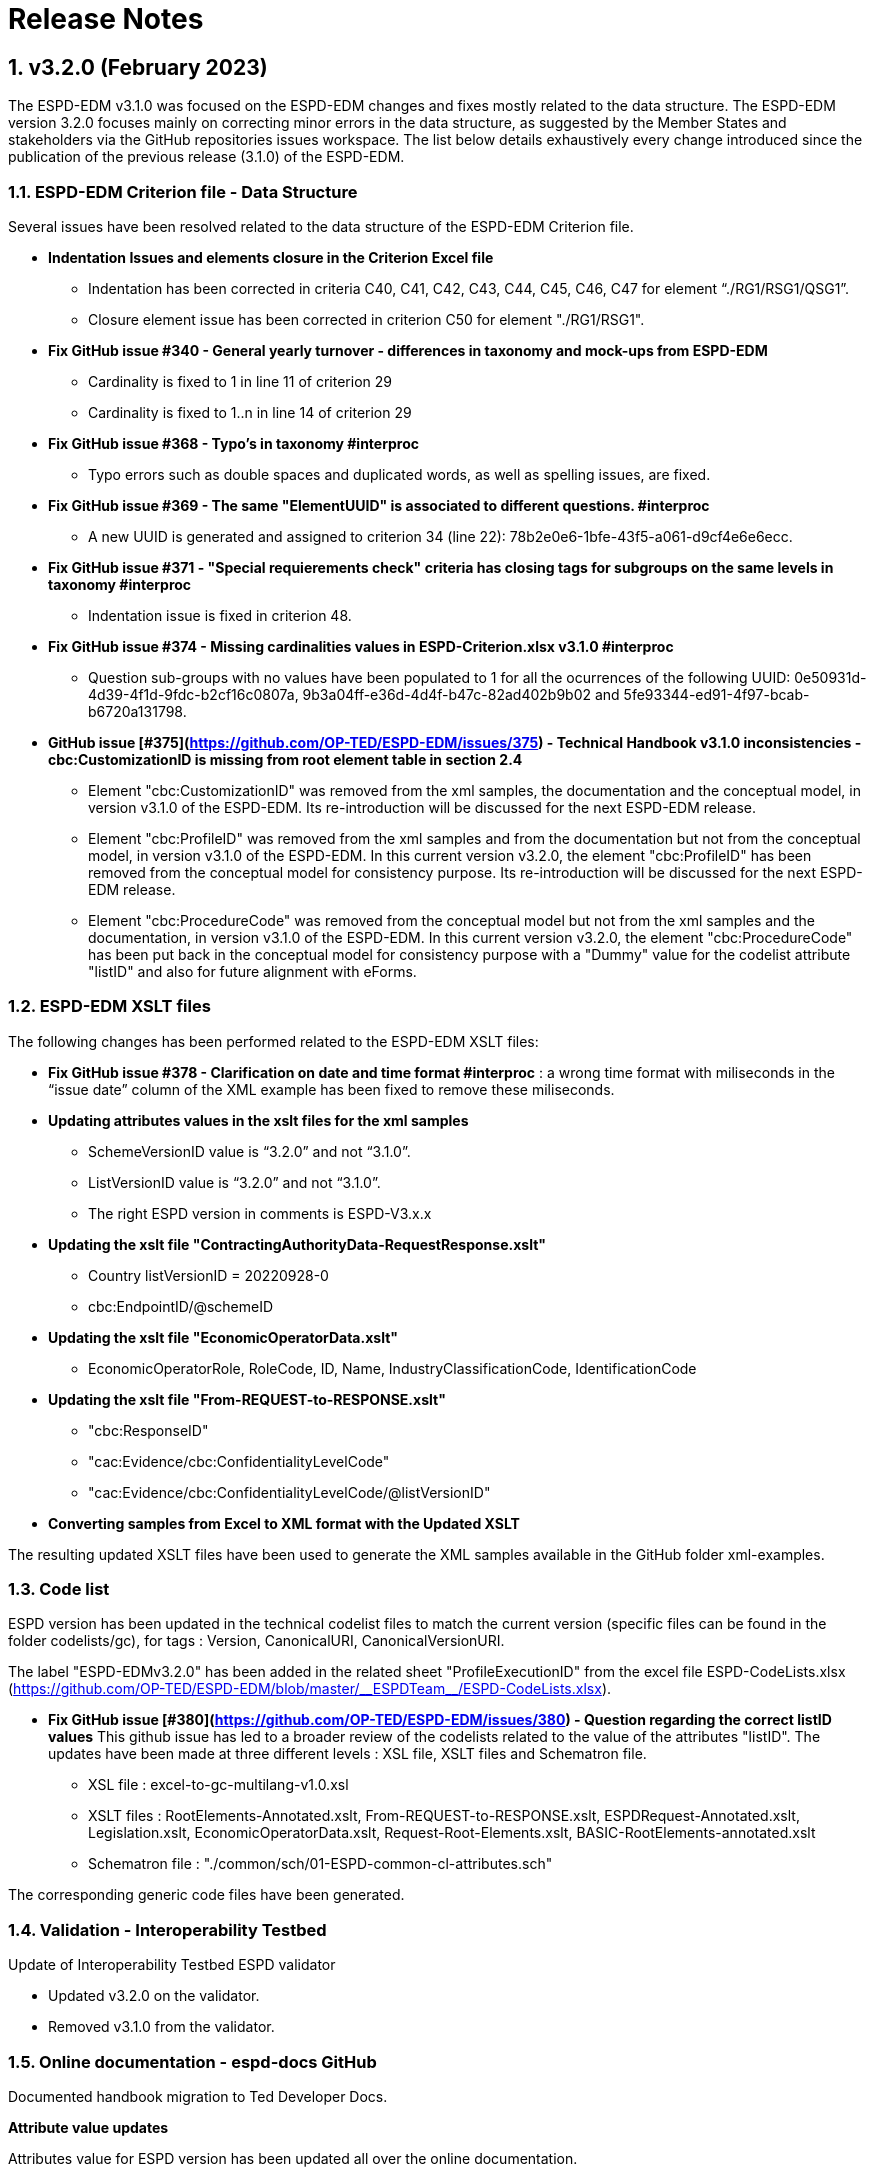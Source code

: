:sectnums:
= Release Notes

== v3.2.0 (February 2023) 

The ESPD-EDM v3.1.0 was focused on the ESPD-EDM changes and fixes mostly related to the data structure. The ESPD-EDM version 3.2.0 focuses mainly on correcting minor errors in the data structure, as suggested by the Member States and stakeholders via the GitHub repositories issues workspace.
The list below details exhaustively every change introduced since the publication of the previous release (3.1.0) of the ESPD-EDM. 

=== ESPD-EDM Criterion file - Data Structure

Several issues have been resolved related to the data structure of the ESPD-EDM Criterion file.

    * **Indentation Issues and elements closure in the Criterion Excel file** 
        ** Indentation has been corrected in criteria C40, C41, C42, C43, C44, C45, C46, C47 for element “./RG1/RSG1/QSG1”.
        ** Closure element issue has been corrected in criterion C50 for element "./RG1/RSG1".

    * **Fix GitHub issue #340 - General yearly turnover - differences in taxonomy and mock-ups from ESPD-EDM**
        ** Cardinality is fixed to 1 in line 11 of criterion 29
        ** Cardinality is fixed to 1..n in line 14 of criterion 29

    * **Fix GitHub issue #368 - Typo's in taxonomy #interproc** 
        ** Typo errors such as double spaces and duplicated words, as well as spelling issues, are fixed.

    * **Fix GitHub issue #369 - The same "ElementUUID" is associated to different questions. #interproc** 
        ** A new UUID is generated and assigned to criterion 34 (line 22): 78b2e0e6-1bfe-43f5-a061-d9cf4e6e6ecc.

    * **Fix GitHub issue #371 - "Special requierements check" criteria has closing tags for subgroups on the same levels in taxonomy #interproc** 
        ** Indentation issue is fixed in criterion 48.

    * **Fix GitHub issue #374 - Missing cardinalities values in ESPD-Criterion.xlsx v3.1.0 #interproc** 
        ** Question sub-groups with no values have been populated to 1 for all the ocurrences of the following UUID: 0e50931d-4d39-4f1d-9fdc-b2cf16c0807a, 9b3a04ff-e36d-4d4f-b47c-82ad402b9b02 and 5fe93344-ed91-4f97-bcab-b6720a131798.

    * **GitHub issue [#375](https://github.com/OP-TED/ESPD-EDM/issues/375) - Technical Handbook v3.1.0 inconsistencies - cbc:CustomizationID is missing from root element table in section 2.4** 
        ** Element "cbc:CustomizationID" was removed from the xml samples, the documentation and the conceptual model, in version v3.1.0 of the ESPD-EDM. Its re-introduction will be discussed for the next ESPD-EDM release. 
        ** Element "cbc:ProfileID" was removed from the xml samples and from the documentation but not from the conceptual model, in version v3.1.0 of the ESPD-EDM. In this current version v3.2.0, the element "cbc:ProfileID" has been removed from the conceptual model for consistency purpose. Its re-introduction will be discussed for the next ESPD-EDM release. 
        ** Element "cbc:ProcedureCode" was removed from the conceptual model but not from the xml samples and the documentation, in version v3.1.0 of the ESPD-EDM. In this current version v3.2.0, the element "cbc:ProcedureCode" has been put back in the conceptual model for consistency purpose with a "Dummy" value for the codelist attribute "listID" and also for future alignment with eForms. 

=== ESPD-EDM XSLT files

The following changes has been performed related to the ESPD-EDM XSLT files:

* **Fix GitHub issue #378 - Clarification on date and time format #interproc** : a wrong time format with miliseconds in the “issue date” column of the XML example has been fixed to remove these miliseconds.

* **Updating attributes values in the xslt files for the xml samples**
    ** SchemeVersionID value is “3.2.0” and not “3.1.0”.
    ** ListVersionID value is “3.2.0” and not “3.1.0”.
    ** The right ESPD version in comments is ESPD-V3.x.x

* **Updating the xslt file "ContractingAuthorityData-RequestResponse.xslt"**
    ** Country listVersionID = 20220928-0
    ** cbc:EndpointID/@schemeID

* **Updating the xslt file "EconomicOperatorData.xslt"**
    ** EconomicOperatorRole, RoleCode, ID, Name, IndustryClassificationCode, IdentificationCode

* **Updating the xslt file "From-REQUEST-to-RESPONSE.xslt"**
    ** "cbc:ResponseID"
    ** "cac:Evidence/cbc:ConfidentialityLevelCode"
    ** "cac:Evidence/cbc:ConfidentialityLevelCode/@listVersionID"

* **Converting samples from Excel to XML format with the Updated XSLT**

The resulting updated XSLT files have been used to generate the XML samples available in the GitHub folder xml-examples. 

=== Code list

ESPD version has been updated in the technical codelist files to match the current version (specific files can be found in the folder codelists/gc), for tags : Version, CanonicalURI, CanonicalVersionURI.

The label "ESPD-EDMv3.2.0" has been added in the related sheet "ProfileExecutionID" from the excel file ESPD-CodeLists.xlsx (https://github.com/OP-TED/ESPD-EDM/blob/master/\\__ESPDTeam__/ESPD-CodeLists.xlsx). 

* **Fix GitHub issue [#380](https://github.com/OP-TED/ESPD-EDM/issues/380) - Question regarding the correct listID values** 
This github issue has led to a broader review of the codelists related to the value of the attributes "listID". The updates have been made at three different levels : XSL file, XSLT files and Schematron file. 
     ** XSL file : excel-to-gc-multilang-v1.0.xsl 
     ** XSLT files :  RootElements-Annotated.xslt, From-REQUEST-to-RESPONSE.xslt, ESPDRequest-Annotated.xslt, Legislation.xslt, EconomicOperatorData.xslt, Request-Root-Elements.xslt, BASIC-RootElements-annotated.xslt 
     ** Schematron file : "./common/sch/01-ESPD-common-cl-attributes.sch" 

The corresponding generic code files have been generated.

=== Validation - Interoperability Testbed

Update of Interoperability Testbed ESPD validator

    * Updated v3.2.0 on the validator.
    * Removed v3.1.0 from the validator.

=== Online documentation - espd-docs GitHub

Documented handbook migration to Ted Developer Docs.

**Attribute value updates**

Attributes value for ESPD version has been updated all over the online documentation.

    * version value for attributes schemeVersionID, listVersionID.

**Release Notes** 

Release Notes have been updated for the online documentation as well.